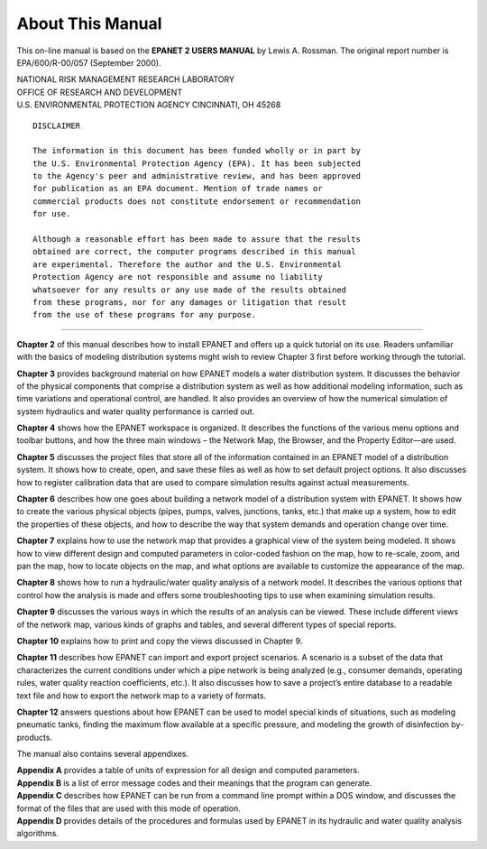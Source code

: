 About This Manual
==================================

.. raw:: 
    
    \clearpage
    
This on-line manual is based on the **EPANET 2 USERS MANUAL** 
by Lewis A. Rossman. 
The original report number is EPA/600/R-00/057 (September 2000). 

| NATIONAL RISK MANAGEMENT RESEARCH LABORATORY
| OFFICE OF RESEARCH AND DEVELOPMENT
| U.S. ENVIRONMENTAL PROTECTION AGENCY CINCINNATI, OH 45268

::
  
  DISCLAIMER

  The information in this document has been funded wholly or in part by
  the U.S. Environmental Protection Agency (EPA). It has been subjected
  to the Agency's peer and administrative review, and has been approved
  for publication as an EPA document. Mention of trade names or
  commercial products does not constitute endorsement or recommendation
  for use.

  Although a reasonable effort has been made to assure that the results
  obtained are correct, the computer programs described in this manual
  are experimental. Therefore the author and the U.S. Environmental
  Protection Agency are not responsible and assume no liability
  whatsoever for any results or any use made of the results obtained
  from these programs, nor for any damages or litigation that result
  from the use of these programs for any purpose.

-------------



**Chapter 2** of this manual describes how to install EPANET and offers
up a quick tutorial on its use. Readers unfamiliar with the basics of
modeling distribution systems might wish to review Chapter 3 first
before working through the tutorial.

**Chapter 3** provides background material on how EPANET models a water
distribution system. It discusses the behavior of the physical
components that comprise a distribution system as well as how
additional modeling information, such as time variations and
operational control, are handled. It also provides an overview of how
the numerical simulation of system hydraulics and water quality
performance is carried out.

**Chapter 4** shows how the EPANET workspace is organized. It describes
the functions of the various menu options and toolbar buttons, and
how the three main windows – the Network Map, the Browser, and the
Property Editor—are used.

**Chapter 5** discusses the project files that store all of the
information contained in an EPANET model of a distribution system. It
shows how to create, open, and save these files as well as how to set
default project options. It also discusses how to register
calibration data that are used to compare simulation results against
actual measurements.

**Chapter 6** describes how one goes about building a network model of a
distribution system with EPANET. It shows how to create the various
physical objects (pipes, pumps, valves, junctions, tanks, etc.) that
make up a system, how to edit the properties of these objects, and
how to describe the way that system demands and operation change over
time.

**Chapter 7** explains how to use the network map that provides a
graphical view of the system being modeled. It shows how to view
different design and computed parameters in color-coded fashion on
the map, how to re-scale, zoom, and pan the map, how to locate
objects on the map, and what options are available to customize the
appearance of the map.

**Chapter 8** shows how to run a hydraulic/water quality analysis of a
network model. It describes the various options that control how the
analysis is made and offers some troubleshooting tips to use when
examining simulation results.

**Chapter 9** discusses the various ways in which the results of an
analysis can be viewed. These include different views of the network
map, various kinds of graphs and tables, and several different types
of special reports.

**Chapter 10** explains how to print and copy the views discussed in
Chapter 9.

**Chapter 11** describes how EPANET can import and export project
scenarios. A scenario is a subset of the data that characterizes the
current conditions under which a pipe network is being analyzed
(e.g., consumer demands, operating rules, water quality reaction
coefficients, etc.). It also discusses how to save a project’s entire
database to a readable text file and how to export the network map to
a variety of formats.

**Chapter 12** answers questions about how EPANET can be used to model
special kinds of situations, such as modeling pneumatic tanks,
finding the maximum flow available at a specific pressure, and
modeling the growth of disinfection by-products.

The manual also contains several appendixes. 

| **Appendix A** provides a table of units of expression for all design 
  and computed parameters.
| **Appendix B** is a list of error message codes and their meanings that
  the program can generate. 
| **Appendix C** describes how EPANET can be run
  from a command line prompt within a DOS window, and discusses the
  format of the files that are used with this mode of operation.
| **Appendix D** provides details of the procedures and formulas used by
  EPANET in its hydraulic and water quality analysis algorithms.
